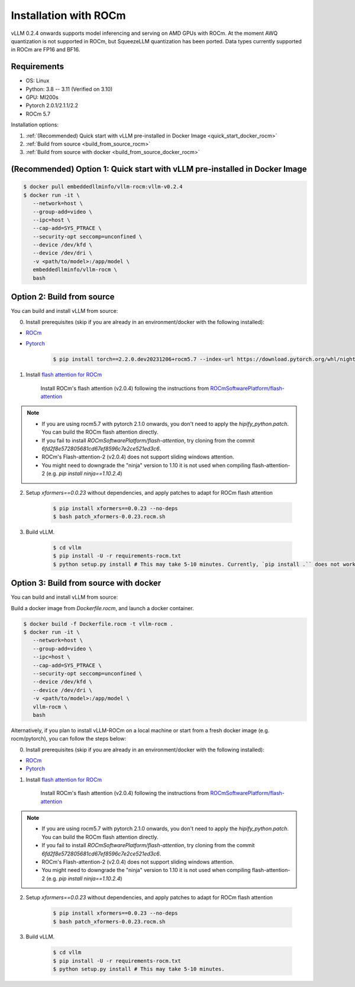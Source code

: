 .. _installation_rocm:

Installation with ROCm
======================

vLLM 0.2.4 onwards supports model inferencing and serving on AMD GPUs with ROCm.
At the moment AWQ quantization is not supported in ROCm, but SqueezeLLM quantization has been ported.
Data types currently supported in ROCm are FP16 and BF16.

Requirements
------------

* OS: Linux
* Python: 3.8 -- 3.11 (Verified on 3.10)
* GPU: MI200s
* Pytorch 2.0.1/2.1.1/2.2
* ROCm 5.7

Installation options:

#. :ref:`(Recommended) Quick start with vLLM pre-installed in Docker Image <quick_start_docker_rocm>`
#. :ref:`Build from source <build_from_source_rocm>`
#. :ref:`Build from source with docker <build_from_source_docker_rocm>`

.. _quick_start_docker_rocm:

(Recommended) Option 1: Quick start with vLLM pre-installed in Docker Image
---------------------------------------------------------------------------

.. code-block:: console

    $ docker pull embeddedllminfo/vllm-rocm:vllm-v0.2.4
    $ docker run -it \
       --network=host \
       --group-add=video \
       --ipc=host \
       --cap-add=SYS_PTRACE \
       --security-opt seccomp=unconfined \
       --device /dev/kfd \
       --device /dev/dri \
       -v <path/to/model>:/app/model \
       embeddedllminfo/vllm-rocm \
       bash


.. _build_from_source_rocm:

Option 2: Build from source
---------------------------

You can build and install vLLM from source:

0. Install prerequisites (skip if you are already in an environment/docker with the following installed):

- `ROCm <https://rocm.docs.amd.com/en/latest/deploy/linux/index.html>`_
- `Pytorch <https://pytorch.org/>`_

    .. code-block:: console

        $ pip install torch==2.2.0.dev20231206+rocm5.7 --index-url https://download.pytorch.org/whl/nightly/rocm5.7 # tested version


1. Install `flash attention for ROCm <https://github.com/ROCmSoftwarePlatform/flash-attention/tree/flash_attention_for_rocm>`_

    Install ROCm's flash attention (v2.0.4) following the instructions from `ROCmSoftwarePlatform/flash-attention <https://github.com/ROCmSoftwarePlatform/flash-attention/tree/flash_attention_for_rocm#amd-gpurocm-support>`_

.. note::
    - If you are using rocm5.7 with pytorch 2.1.0 onwards, you don't need to apply the `hipify_python.patch`. You can build the ROCm flash attention directly.
    - If you fail to install `ROCmSoftwarePlatform/flash-attention`, try cloning from the commit `6fd2f8e572805681cd67ef8596c7e2ce521ed3c6`.
    - ROCm's Flash-attention-2 (v2.0.4) does not support sliding windows attention.
    - You might need to downgrade the "ninja" version to 1.10 it is not used when compiling flash-attention-2 (e.g. `pip install ninja==1.10.2.4`)

2. Setup `xformers==0.0.23` without dependencies, and apply patches to adapt for ROCm flash attention

    .. code-block:: console

        $ pip install xformers==0.0.23 --no-deps
        $ bash patch_xformers-0.0.23.rocm.sh

3. Build vLLM.

    .. code-block:: console

        $ cd vllm
        $ pip install -U -r requirements-rocm.txt
        $ python setup.py install # This may take 5-10 minutes. Currently, `pip install .`` does not work for ROCm installation


.. _build_from_source_docker_rocm:

Option 3: Build from source with docker
-----------------------------------------------------

You can build and install vLLM from source:

Build a docker image from `Dockerfile.rocm`, and launch a docker container.

.. code-block:: console

    $ docker build -f Dockerfile.rocm -t vllm-rocm . 
    $ docker run -it \
       --network=host \
       --group-add=video \
       --ipc=host \
       --cap-add=SYS_PTRACE \
       --security-opt seccomp=unconfined \
       --device /dev/kfd \
       --device /dev/dri \
       -v <path/to/model>:/app/model \
       vllm-rocm \
       bash

Alternatively, if you plan to install vLLM-ROCm on a local machine or start from a fresh docker image (e.g. rocm/pytorch), you can follow the steps below:

0. Install prerequisites (skip if you are already in an environment/docker with the following installed):

- `ROCm <https://rocm.docs.amd.com/en/latest/deploy/linux/index.html>`_
- `Pytorch <https://pytorch.org/>`_

1. Install `flash attention for ROCm <https://github.com/ROCmSoftwarePlatform/flash-attention/tree/flash_attention_for_rocm>`_

    Install ROCm's flash attention (v2.0.4) following the instructions from `ROCmSoftwarePlatform/flash-attention <https://github.com/ROCmSoftwarePlatform/flash-attention/tree/flash_attention_for_rocm#amd-gpurocm-support>`_

.. note::
    - If you are using rocm5.7 with pytorch 2.1.0 onwards, you don't need to apply the `hipify_python.patch`. You can build the ROCm flash attention directly.
    - If you fail to install `ROCmSoftwarePlatform/flash-attention`, try cloning from the commit `6fd2f8e572805681cd67ef8596c7e2ce521ed3c6`.
    - ROCm's Flash-attention-2 (v2.0.4) does not support sliding windows attention.
    - You might need to downgrade the "ninja" version to 1.10 it is not used when compiling flash-attention-2 (e.g. `pip install ninja==1.10.2.4`)

2. Setup `xformers==0.0.23` without dependencies, and apply patches to adapt for ROCm flash attention

    .. code-block:: console

        $ pip install xformers==0.0.23 --no-deps
        $ bash patch_xformers-0.0.23.rocm.sh

3. Build vLLM.

    .. code-block:: console

        $ cd vllm
        $ pip install -U -r requirements-rocm.txt
        $ python setup.py install # This may take 5-10 minutes.
